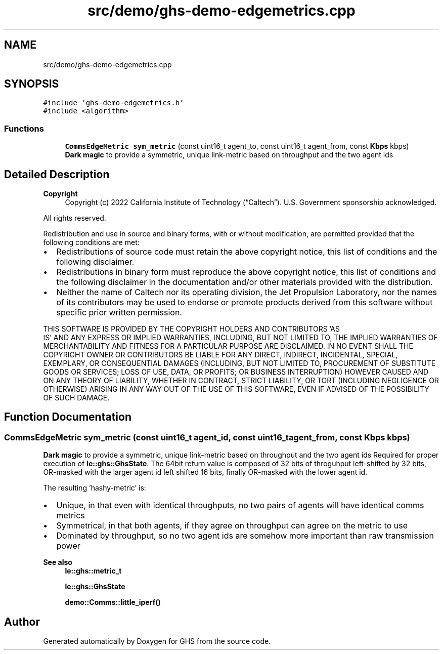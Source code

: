 .TH "src/demo/ghs-demo-edgemetrics.cpp" 3 "Mon Jun 6 2022" "GHS" \" -*- nroff -*-
.ad l
.nh
.SH NAME
src/demo/ghs-demo-edgemetrics.cpp
.SH SYNOPSIS
.br
.PP
\fC#include 'ghs\-demo\-edgemetrics\&.h'\fP
.br
\fC#include <algorithm>\fP
.br

.SS "Functions"

.in +1c
.ti -1c
.RI "\fBCommsEdgeMetric\fP \fBsym_metric\fP (const uint16_t agent_to, const uint16_t agent_from, const \fBKbps\fP kbps)"
.br
.RI "\fBDark magic\fP to provide a symmetric, unique link-metric based on throughput and the two agent ids "
.in -1c
.SH "Detailed Description"
.PP 

.PP
\fBCopyright\fP
.RS 4
Copyright (c) 2022 California Institute of Technology (“Caltech”)\&. U\&.S\&. Government sponsorship acknowledged\&.
.RE
.PP
All rights reserved\&.
.PP
Redistribution and use in source and binary forms, with or without modification, are permitted provided that the following conditions are met:
.PP
.IP "\(bu" 2
Redistributions of source code must retain the above copyright notice, this list of conditions and the following disclaimer\&.
.IP "\(bu" 2
Redistributions in binary form must reproduce the above copyright notice, this list of conditions and the following disclaimer in the documentation and/or other materials provided with the distribution\&.
.IP "\(bu" 2
Neither the name of Caltech nor its operating division, the Jet Propulsion Laboratory, nor the names of its contributors may be used to endorse or promote products derived from this software without specific prior written permission\&.
.PP
.PP
THIS SOFTWARE IS PROVIDED BY THE COPYRIGHT HOLDERS AND CONTRIBUTORS 'AS
  IS' AND ANY EXPRESS OR IMPLIED WARRANTIES, INCLUDING, BUT NOT LIMITED TO, THE IMPLIED WARRANTIES OF MERCHANTABILITY AND FITNESS FOR A PARTICULAR PURPOSE ARE DISCLAIMED\&. IN NO EVENT SHALL THE COPYRIGHT OWNER OR CONTRIBUTORS BE LIABLE FOR ANY DIRECT, INDIRECT, INCIDENTAL, SPECIAL, EXEMPLARY, OR CONSEQUENTIAL DAMAGES (INCLUDING, BUT NOT LIMITED TO, PROCUREMENT OF SUBSTITUTE GOODS OR SERVICES; LOSS OF USE, DATA, OR PROFITS; OR BUSINESS INTERRUPTION) HOWEVER CAUSED AND ON ANY THEORY OF LIABILITY, WHETHER IN CONTRACT, STRICT LIABILITY, OR TORT (INCLUDING NEGLIGENCE OR OTHERWISE) ARISING IN ANY WAY OUT OF THE USE OF THIS SOFTWARE, EVEN IF ADVISED OF THE POSSIBILITY OF SUCH DAMAGE\&. 
.SH "Function Documentation"
.PP 
.SS "\fBCommsEdgeMetric\fP sym_metric (const uint16_t agent_id, const uint16_t agent_from, const \fBKbps\fP kbps)"

.PP
\fBDark magic\fP to provide a symmetric, unique link-metric based on throughput and the two agent ids Required for proper execution of \fBle::ghs::GhsState\fP\&. The 64bit return value is composed of 32 bits of throguhput left-shifted by 32 bits, OR-masked with the larger agent id left shifted 16 bits, finally OR-masked with the lower agent id\&.
.PP
The resulting 'hashy-metric' is:
.PP
.IP "\(bu" 2
Unique, in that even with identical throughputs, no two pairs of agents will have identical comms metrics
.IP "\(bu" 2
Symmetrical, in that both agents, if they agree on throughput can agree on the metric to use
.IP "\(bu" 2
Dominated by throughput, so no two agent ids are somehow more important than raw transmission power
.PP
.PP
\fBSee also\fP
.RS 4
\fBle::ghs::metric_t\fP 
.PP
\fBle::ghs::GhsState\fP 
.PP
\fBdemo::Comms::little_iperf()\fP 
.RE
.PP

.SH "Author"
.PP 
Generated automatically by Doxygen for GHS from the source code\&.
